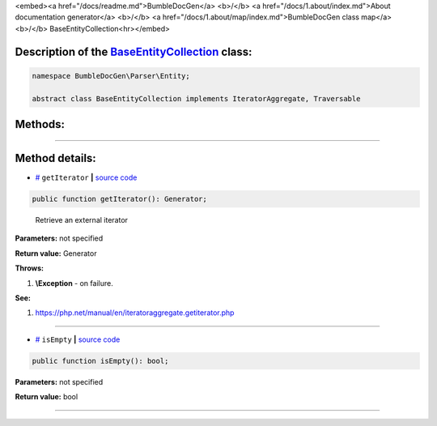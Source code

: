 <embed><a href="/docs/readme.md">BumbleDocGen</a> <b>/</b> <a href="/docs/1.about/index.md">About documentation generator</a> <b>/</b> <a href="/docs/1.about/map/index.md">BumbleDocGen class map</a> <b>/</b> BaseEntityCollection<hr></embed>

Description of the `BaseEntityCollection </BumbleDocGen/Parser/Entity/BaseEntityCollection.php>`_ class:
-----------------------






.. code-block:: php

    namespace BumbleDocGen\Parser\Entity;

    abstract class BaseEntityCollection implements IteratorAggregate, Traversable









Methods:
-----------------------



.. raw:: html

  <ol>
                <li><a href="#mgetiterator">getIterator</a> - <i>Retrieve an external iterator</i></li>
                <li><a href="#misempty">isEmpty</a> </li>
        </ol>










--------------------




Method details:
-----------------------



.. _mgetiterator:

* `# <mgetiterator_>`_  ``getIterator``   **|** `source code </BumbleDocGen/Parser/Entity/BaseEntityCollection.php#L11>`_
.. code-block:: php

        public function getIterator(): Generator;


..

    Retrieve an external iterator


**Parameters:** not specified


**Return value:** Generator


**Throws:**

#. **\\Exception** - on failure.


**See:**

#. `https://php\.net/manual/en/iteratoraggregate\.getiterator\.php <https://php.net/manual/en/iteratoraggregate.getiterator.php>`_ 

________

.. _misempty:

* `# <misempty_>`_  ``isEmpty``   **|** `source code </BumbleDocGen/Parser/Entity/BaseEntityCollection.php#L16>`_
.. code-block:: php

        public function isEmpty(): bool;




**Parameters:** not specified


**Return value:** bool

________


